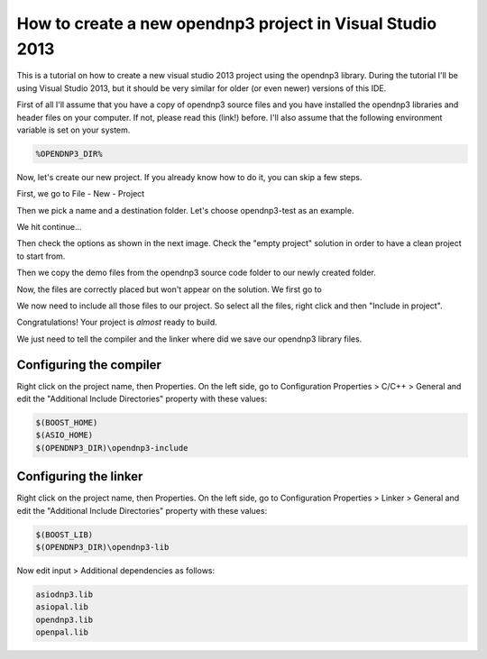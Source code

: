 ==========================================================
How to create a new opendnp3 project in Visual Studio 2013
==========================================================

.. image:: /img/tutorials/new-project-visual-studio-13/vstudio2013logo_100.png
   :align: center

This is a tutorial on how to create a new visual studio 2013 project using the opendnp3 library. During the tutorial I'll be using Visual Studio 2013, but it should be very similar for older (or even newer) versions of this IDE. 

First of all I'll assume that you have a copy of opendnp3 source files and you have installed the opendnp3 libraries and header files on your computer. If not, please read this (link!) before.
I'll also assume that the following environment variable is set on your system.

.. code-block:: bash
	
	%OPENDNP3_DIR% 
	
Now, let's create our new project. If you already know how to do it, you can skip a few steps. 

First, we go to File - New - Project

.. image:: /img/tutorials/new-project-visual-studio-13/01a.new-project.png
   :align: center

Then we pick a name and a destination folder. Let's choose opendnp3-test as an example.

.. image:: /img/tutorials/new-project-visual-studio-13/01b.name.png
   :align: center
   :width: 600px
   
We hit continue...

.. image:: /img/tutorials/new-project-visual-studio-13/01c.continue.png
   :align: center
   :width: 600px

Then check the options as shown in the next image. Check the "empty project" solution in order to have a clean project to start from.

.. image:: /img/tutorials/new-project-visual-studio-13/01d.settings.png
   :align: center
   :width: 600px

Then we copy the demo files from the opendnp3 source code folder to our newly created folder.

.. image:: /img/tutorials/new-project-visual-studio-13/02.copy.png
   :align: center
   :width: 600px
   
Now, the files are correctly placed but won't appear on the solution. We first go to 

.. image:: /img/tutorials/new-project-visual-studio-13/03.show.png
   :align: center
   
We now need to include all those files to our project. So select all the files, right click and then "Include in project". 

.. image:: /img/tutorials/new-project-visual-studio-13/03.include.png
   :align: center

Congratulations! Your project is *almost* ready to build. 

We just need to tell the compiler and the linker where did we save our opendnp3 library files.


Configuring the compiler
------------------------
Right click on the project name, then Properties.
On the left side, go to Configuration Properties > C/C++ > General
and edit the "Additional Include Directories" property with these values:

.. code-block:: bash

   $(BOOST_HOME)
   $(ASIO_HOME)
   $(OPENDNP3_DIR)\opendnp3-include
   
   
.. image:: /img/tutorials/new-project-visual-studio-13/04a.compiler.png
   :align: center
   :width: 600px
   
.. image:: /img/tutorials/new-project-visual-studio-13/04b.compiler.png
   :align: center  

   
Configuring the linker
----------------------

Right click on the project name, then Properties.
On the left side, go to Configuration Properties > Linker > General
and edit the "Additional Include Directories" property with these values: 

.. code-block:: bash

   $(BOOST_LIB)
   $(OPENDNP3_DIR)\opendnp3-lib  
   
.. image:: /img/tutorials/new-project-visual-studio-13/05a.linker.png
   :align: center
   :width: 600px
   
.. image:: /img/tutorials/new-project-visual-studio-13/05b.linker.png
   :align: center
   

Now edit input > Additional dependencies  as follows:

.. code-block:: bash

   asiodnp3.lib
   asiopal.lib
   opendnp3.lib
   openpal.lib
  
.. image:: /img/tutorials/new-project-visual-studio-13/05d.linker.png
   :align: center
   
.. image:: /img/tutorials/new-project-visual-studio-13/05c.linker.png
   :align: center